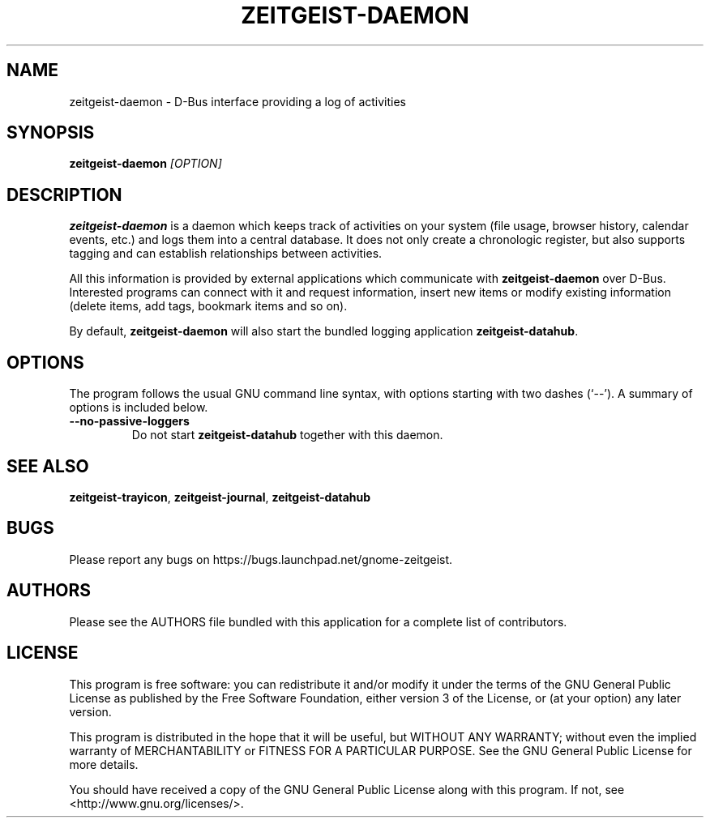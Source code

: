 .TH ZEITGEIST\-DAEMON 1 "May 20, 2009" "GNOME Zeitgeist"

.SH NAME
zeitgeist\-daemon \- D\-Bus interface providing a log of activities

.SH SYNOPSIS
\fBzeitgeist\-daemon\fP \fI[OPTION]\fP

.SH DESCRIPTION
\fBzeitgeist\-daemon\fP is a daemon which keeps track of activities
on your system (file usage, browser history, calendar events, etc.)
and logs them into a central database. It does not only create a
chronologic register, but also supports tagging and can establish
relationships between activities.
.PP
All this information is provided by external applications which
communicate with \fBzeitgeist\-daemon\fP over D-Bus. Interested
programs can connect with it and request information, insert new
items or modify existing information (delete items, add tags,
bookmark items and so on).
.PP
By default, \fBzeitgeist\-daemon\fP will also start the bundled
logging application \fBzeitgeist\-datahub\fP.

.SH OPTIONS
The program follows the usual GNU command line syntax, with
options starting with two dashes (`--'). A summary of options is
included below.
.TP
.B \-\-no\-passive\-loggers
Do not start \fBzeitgeist\-datahub\fP together with this daemon.

.SH SEE ALSO
\fBzeitgeist-trayicon\fR, \fBzeitgeist-journal\fR, \fBzeitgeist-datahub\fR

.SH BUGS
Please report any bugs on https://bugs.launchpad.net/gnome-zeitgeist.

.SH AUTHORS
Please see the AUTHORS file bundled with this application for
a complete list of contributors.

.SH LICENSE
This program is free software: you can redistribute it and/or modify
it under the terms of the GNU General Public License as published by
the Free Software Foundation, either version 3 of the License, or
(at your option) any later version.
.PP
This program is distributed in the hope that it will be useful,
but WITHOUT ANY WARRANTY; without even the implied warranty of
MERCHANTABILITY or FITNESS FOR A PARTICULAR PURPOSE.  See the
GNU General Public License for more details.
.PP
You should have received a copy of the GNU General Public License
along with this program.  If not, see <http://www.gnu.org/licenses/>.
